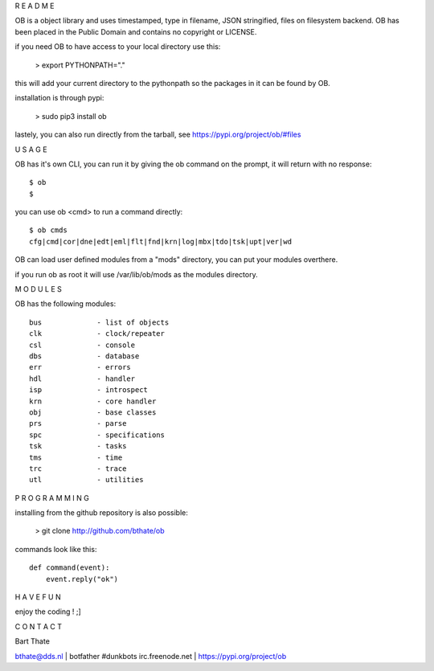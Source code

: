 R E A D M E

OB is a object library and uses timestamped, type in filename, JSON stringified, files on filesystem backend.
OB has been placed in the Public Domain and contains no copyright or LICENSE.

if you need OB to have access to your local directory use this: 

 > export PYTHONPATH="."

this will add your current directory to the pythonpath so the packages in it can be found by OB.

installation is through pypi:

 > sudo pip3 install ob 


lastely, you can also run directly from the tarball, see https://pypi.org/project/ob/#files


U S A G E


OB has it's own CLI, you can run it by giving the ob command on the prompt, it will return with no response:

:: 

 $ ob
 $ 

you can use ob <cmd> to run a command directly:

::

 $ ob cmds
 cfg|cmd|cor|dne|edt|eml|flt|fnd|krn|log|mbx|tdo|tsk|upt|ver|wd

OB can load user defined modules from a "mods" directory, you can put your modules overthere.

if you run ob as root it will use /var/lib/ob/mods as the modules directory.


M O D U L E S


OB has the following modules:

::

    bus             - list of objects
    clk             - clock/repeater
    csl             - console
    dbs             - database
    err             - errors
    hdl             - handler
    isp             - introspect
    krn             - core handler
    obj             - base classes
    prs             - parse
    spc             - specifications
    tsk             - tasks
    tms             - time
    trc             - trace
    utl             - utilities


P R O G R A M M I N G


installing from the github repository is also possible:

 > git clone http://github.com/bthate/ob


commands look like this:

::

 def command(event):
     event.reply("ok")


H A V E   F U N 


enjoy the coding ! ;]


C O N T A C T


Bart Thate

bthate@dds.nl | botfather #dunkbots irc.freenode.net | https://pypi.org/project/ob 
